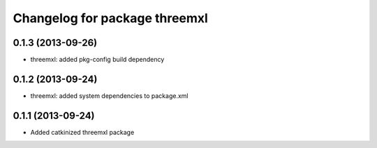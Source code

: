 ^^^^^^^^^^^^^^^^^^^^^^^^^^^^^^
Changelog for package threemxl
^^^^^^^^^^^^^^^^^^^^^^^^^^^^^^

0.1.3 (2013-09-26)
------------------
* threemxl: added pkg-config build dependency

0.1.2 (2013-09-24)
------------------
* threemxl: added system dependencies to package.xml

0.1.1 (2013-09-24)
------------------
* Added catkinized threemxl package
